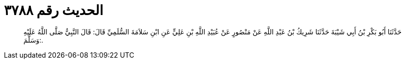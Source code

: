 
= الحديث رقم ٣٧٨٨

[quote.hadith]
حَدَّثَنَا أَبُو بَكْرِ بْنُ أَبِي شَيْبَةَ حَدَّثَنَا شَرِيكُ بْنُ عَبْدِ اللَّهِ عَنْ مَنْصُورٍ عَنْ عُبَيْدِ اللَّهِ بْنِ عَلِيٍّ عَنِ ابْنِ سَلاَمَةَ السُّلَمِيِّ قَالَ: قَالَ النَّبِيُّ صَلَّى اللَّهُ عَلَيْهِ وَسَلَّمَ:.